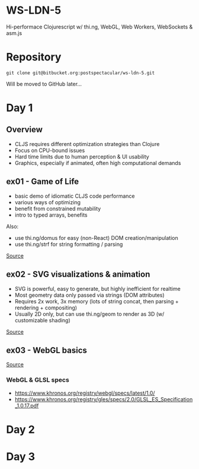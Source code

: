 * WS-LDN-5

Hi-performace Clojurescript w/ thi.ng, WebGL, Web Workers, WebSockets & asm.js

* Repository

#+BEGIN_SRC shell
git clone git@bitbucket.org:postspectacular/ws-ldn-5.git
#+END_SRC

Will be moved to GitHub later...

* Day 1

** Overview

- CLJS requires different optimization strategies than Clojure
- Focus on CPU-bound issues
- Hard time limits due to human perception & UI usability
- Graphics, especially if animated, often high computational demands

** ex01 - Game of Life

- basic demo of idiomatic CLJS code performance
- various ways of optimizing
- benefit from constrained mutability
- intro to typed arrays, benefits

Also:

- use thi.ng/domus for easy (non-React) DOM creation/manipulation
- use thi.ng/strf for string formatting / parsing

[[file:day1/ex01/src/ws_ldn_5/][Source]]

** ex02 - SVG visualizations & animation

- SVG is powerful, easy to generate, but highly inefficient for realtime
- Most geometry data only passed via strings (DOM attributes)
- Requires 2x work, 3x memory (lots of string concat, then parsing + rendering + compositing)
- Usually 2D only, but can use thi.ng/geom to render as 3D (w/ customizable shading)

[[file:day1/ex02/src/ws_ldn_5/][Source]]

** ex03 - WebGL basics

[[file:day1/ex03/src/ws_ldn_5/][Source]]

*** WebGL & GLSL specs

- https://www.khronos.org/registry/webgl/specs/latest/1.0/
- https://www.khronos.org/registry/gles/specs/2.0/GLSL_ES_Specification_1.0.17.pdf

* Day 2

* Day 3
